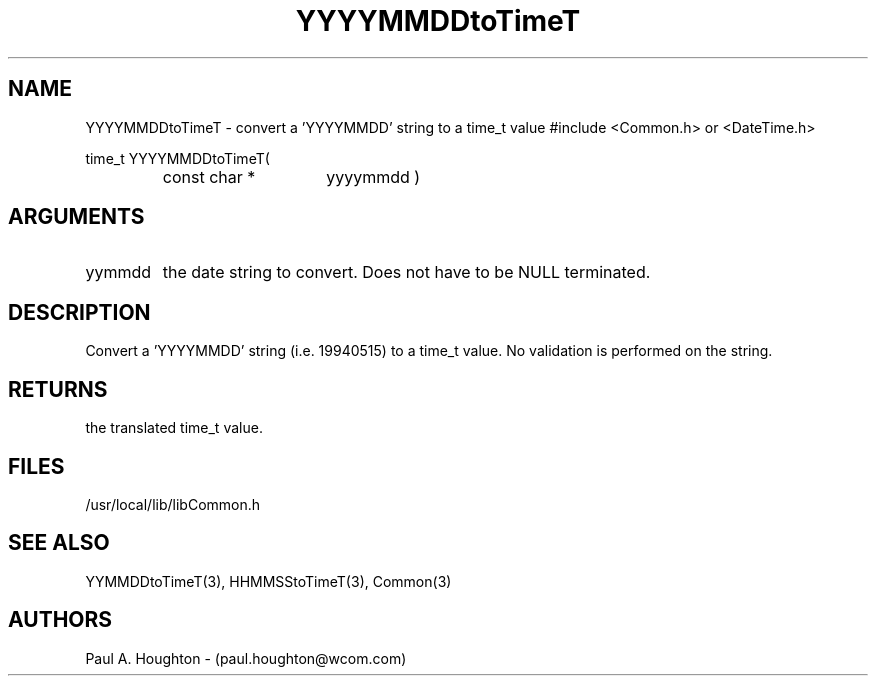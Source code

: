 .\"
.\" File:      YYYYMMDDtoTimeT.3
.\" Project:   Common
.\" Desc:        
.\"
.\"     Man page for YYYYMMDDtoTimeT
.\"
.\" Author:      Paul A. Houghton - (paul.houghton@wcom.com)
.\" Created:     05/05/97 07:02
.\"
.\" Revision History: (See end of file for Revision Log)
.\"
.\"  Last Mod By:    $Author$
.\"  Last Mod:       $Date$
.\"  Version:        $Revision$
.\"
.\" $Id$
.\"
.TH YYYYMMDDtoTimeT 3  "05/05/97 07:02 (Common)"
.SH NAME
YYYYMMDDtoTimeT \- convert a 'YYYYMMDD' string to a time_t value
#include <Common.h> or <DateTime.h>
.LP
time_t YYYYMMDDtoTimeT(
.PD 0
.RS
.TP 15
const char *
yyyymmdd )
.PD
.RE
.SH ARGUMENTS
.TP
yymmdd
the date string to convert. Does not have to be NULL terminated.
.SH DESCRIPTION
Convert a 'YYYYMMDD' string (i.e. 19940515) to a time_t value. No
validation is performed on the string.
.SH RETURNS
the translated time_t value.
.SH FILES
.nf
/usr/local/lib/libCommon.h
.fn
.SH "SEE ALSO"
YYMMDDtoTimeT(3), HHMMSStoTimeT(3), Common(3)
.SH AUTHORS
Paul A. Houghton - (paul.houghton@wcom.com)

.\"
.\" Revision Log:
.\"
.\" $Log$
.\" Revision 2.1  1997/05/07 11:35:49  houghton
.\" Initial version.
.\"
.\"
